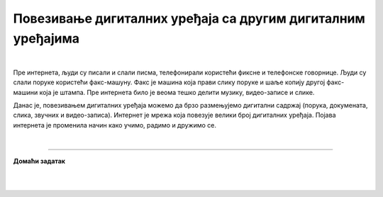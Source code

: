 Повезивање дигиталних уређаја са другим дигиталним уређајима
============================================================

.. infonote::

 .. image:: ../../_images/robot11.png
    :height: 100
    :align: left

 Када урадиш све задатке и одговориш на сва питања у лекцији моћи ћеш  да својим речима објасни због чега дигиталне уређаје 
 повезујемо на мреже, укључујући и интернет. Такође, моћи ћеш да наведеш начине за размену материјала, комуникацију и 
 заједнички рад (учење) које су настале захваљујући умрежавању дигиталних уређаја.

|

Пре интернета, људи су писали и слали писма, телефонирали користећи фиксне и телефонске говорнице. Људи су слали поруке користећи 
факс-машуну. Факс је машина која прави слику поруке и шаље копију другој факс-машини која је штампа. Пре интернета било је 
веома тешко делити музику, видео-записе и слике.

Данас је, повезивањем дигиталних уређаја можемо да брзо размењујемо дигитални садржај (порука, докумената, слика, звучних и 
видео-записа). Интернет је мрежа која повезује велики број  дигиталних уређаја. Појава интернета је променила начин како учимо, 
радимо и дружимо се. 


.. image:: ../../_images/povezivanje.png
    :height: 780
    :align: right

|



------------

**Домаћи задатак**

|


|